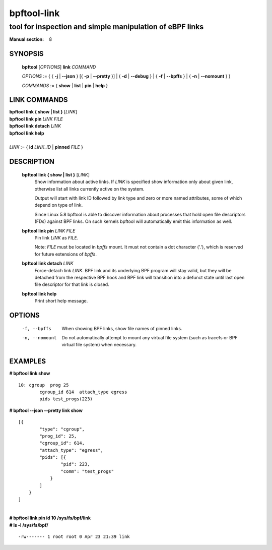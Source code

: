 .. SPDX-License-Identifier: (GPL-2.0-only OR BSD-2-Clause)

================
bpftool-link
================
-------------------------------------------------------------------------------
tool for inspection and simple manipulation of eBPF links
-------------------------------------------------------------------------------

:Manual section: 8

SYNOPSIS
========

	**bpftool** [*OPTIONS*] **link** *COMMAND*

	*OPTIONS* := { { **-j** | **--json** } [{ **-p** | **--pretty** }] | { **-d** | **--debug** } |
	{ **-f** | **--bpffs** } | { **-n** | **--nomount** } }

	*COMMANDS* := { **show** | **list** | **pin** | **help** }

LINK COMMANDS
=============

|	**bpftool** **link { show | list }** [*LINK*]
|	**bpftool** **link pin** *LINK* *FILE*
|	**bpftool** **link detach** *LINK*
|	**bpftool** **link help**
|
|	*LINK* := { **id** *LINK_ID* | **pinned** *FILE* }


DESCRIPTION
===========
	**bpftool link { show | list }** [*LINK*]
		  Show information about active links. If *LINK* is
		  specified show information only about given link,
		  otherwise list all links currently active on the system.

		  Output will start with link ID followed by link type and
		  zero or more named attributes, some of which depend on type
		  of link.

		  Since Linux 5.8 bpftool is able to discover information about
		  processes that hold open file descriptors (FDs) against BPF
		  links. On such kernels bpftool will automatically emit this
		  information as well.

	**bpftool link pin** *LINK* *FILE*
		  Pin link *LINK* as *FILE*.

		  Note: *FILE* must be located in *bpffs* mount. It must not
		  contain a dot character ('.'), which is reserved for future
		  extensions of *bpffs*.

	**bpftool link detach** *LINK*
		  Force-detach link *LINK*. BPF link and its underlying BPF
		  program will stay valid, but they will be detached from the
		  respective BPF hook and BPF link will transition into
		  a defunct state until last open file descriptor for that
		  link is closed.

	**bpftool link help**
		  Print short help message.

OPTIONS
=======
	.. include:: common_options.rst

	-f, --bpffs
		  When showing BPF links, show file names of pinned
		  links.

	-n, --nomount
		  Do not automatically attempt to mount any virtual file system
		  (such as tracefs or BPF virtual file system) when necessary.

EXAMPLES
========
**# bpftool link show**

::

    10: cgroup  prog 25
            cgroup_id 614  attach_type egress
            pids test_progs(223)

**# bpftool --json --pretty link show**

::

    [{
            "type": "cgroup",
            "prog_id": 25,
            "cgroup_id": 614,
            "attach_type": "egress",
            "pids": [{
                    "pid": 223,
                    "comm": "test_progs"
                }
            ]
        }
    ]

|
| **# bpftool link pin id 10 /sys/fs/bpf/link**
| **# ls -l /sys/fs/bpf/**

::

    -rw------- 1 root root 0 Apr 23 21:39 link

